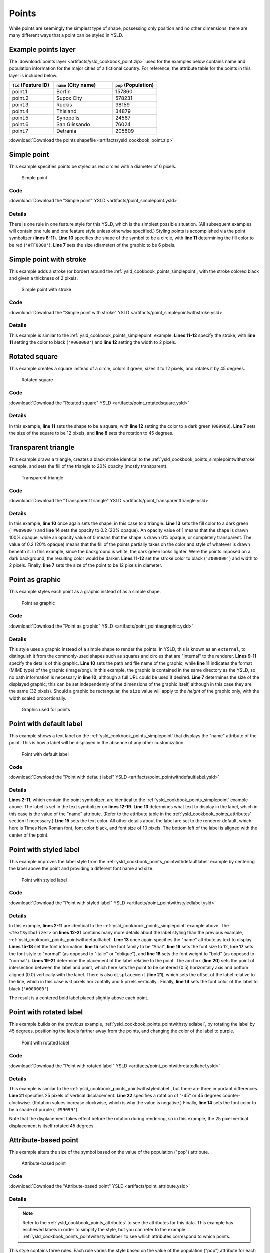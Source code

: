 .. _cartography.ysld.cookbook.points:

Points
======

While points are seemingly the simplest type of shape, possessing only position and no other dimensions, there are many different ways that a point can be styled in YSLD.

.. _ysld_cookbook_points_attributes:

Example points layer
--------------------

The :download:`points layer <artifacts/ysld_cookbook_point.zip>` used for the examples below contains name and population information for the major cities of a fictional country. For reference, the attribute table for the points in this layer is included below.

.. list-table::
   :widths: 30 40 30
   :header-rows: 1

   * - ``fid`` (Feature ID)
     - ``name`` (City name)
     - ``pop`` (Population)
   * - point.1
     - Borfin
     - 157860
   * - point.2
     - Supox City
     - 578231
   * - point.3
     - Ruckis
     - 98159
   * - point.4
     - Thisland
     - 34879
   * - point.5
     - Synopolis
     - 24567
   * - point.6
     - San Glissando
     - 76024
   * - point.7
     - Detrania
     - 205609

:download:`Download the points shapefile <artifacts/ysld_cookbook_point.zip>`

.. _ysld_cookbook_points_simplepoint:

Simple point
------------

This example specifies points be styled as red circles with a diameter of 6 pixels.

.. figure:: images/point_simplepoint.png

   Simple point
   
Code
~~~~

:download:`Download the "Simple point" YSLD <artifacts/point_simplepoint.ysld>`

.. code-block:: python
  :linenos:

  title: 'YSLD Cook Book: Simple Point'
  feature-styles:
  - name: name
    rules:
    - symbolizers:
      - point:
          size: 6
          symbols:
          - mark:
              shape: circle
              fill-color: '#FF0000'

Details
~~~~~~~

There is one rule in one feature style for this YSLD, which is the simplest possible situation. (All subsequent examples will contain one rule and one feature style unless otherwise specified.)  Styling points is accomplished via the point symbolizer (**lines 6-11**). **Line 10** specifies the shape of the symbol to be a circle, with **line 11** determining the fill color to be red (``'#FF0000'``). **Line 7** sets the size (diameter) of the graphic to be 6 pixels.


.. _ysld_cookbook_points_simplepointwithstroke:

Simple point with stroke
------------------------

This example adds a stroke (or border) around the :ref:`ysld_cookbook_points_simplepoint`, with the stroke colored black and given a thickness of 2 pixels.

.. figure:: images/point_simplepointwithstroke.png

   Simple point with stroke

Code
~~~~

:download:`Download the "Simple point with stroke" YSLD <artifacts/point_simplepointwithstroke.ysld>`

.. code-block:: python
  :linenos:

  title: 'YSLD Cook Book: Simple point with stroke'
  feature-styles:
  - name: name
    rules:
    - symbolizers:
      - point:
          size: 6
          symbols:
          - mark:
              shape: circle
              stroke-color: '#000000'
              stroke-width: 2
              fill-color: '#FF0000'

Details
~~~~~~~

This example is similar to the :ref:`ysld_cookbook_points_simplepoint` example. **Lines 11-12** specify the stroke, with **line 11** setting the color to black (``'#000000'``) and **line 12** setting the width to 2 pixels.


Rotated square
--------------

This example creates a square instead of a circle, colors it green, sizes it to 12 pixels, and rotates it by 45 degrees.

.. figure:: images/point_rotatedsquare.png

   Rotated square

Code
~~~~

:download:`Download the "Rotated square" YSLD <artifacts/point_rotatedsquare.ysld>`

.. code-block:: python
  :linenos:

  title: 'YSLD Cook Book: Rotated square'
  feature-styles:
  - name: name
    rules:
    - symbolizers:
      - point:
          size: 12
          rotation: 45
          symbols:
          - mark:
              shape: square
              fill-color: '#009900'

Details
~~~~~~~

In this example, **line 11** sets the shape to be a square, with **line 12** setting the color to a dark green (``009900``). **Line 7** sets the size of the square to be 12 pixels, and **line 8** sets the rotation to 45 degrees.


Transparent triangle
--------------------

This example draws a triangle, creates a black stroke identical to the :ref:`ysld_cookbook_points_simplepointwithstroke` example, and sets the fill of the triangle to 20% opacity (mostly transparent).

.. figure:: images/point_transparenttriangle.png

   Transparent triangle

Code
~~~~   

:download:`Download the "Transparent triangle" YSLD <artifacts/point_transparenttriangle.ysld>`

.. code-block:: python
  :linenos:

  title: 'YSLD Cook Book: Transparent triangle'
  feature-styles:
  - name: name
    rules:
    - symbolizers:
      - point:
          size: 12
          symbols:
          - mark:
              shape: triangle
              stroke-color: '#000000'
              stroke-width: 2
              fill-color: '#009900'
              fill-opacity: 0.2

Details
~~~~~~~

In this example, **line 10** once again sets the shape, in this case to a triangle. **Line 13** sets the fill color to a dark green (``'#009900'``) and **line 14** sets the opacity to 0.2 (20% opaque). An opacity value of 1 means that the shape is drawn 100% opaque, while an opacity value of 0 means that the shape is drawn 0% opaque, or completely transparent. The value of 0.2 (20% opaque) means that the fill of the points partially takes on the color and style of whatever is drawn beneath it. In this example, since the background is white, the dark green looks lighter. Were the points imposed on a dark background, the resulting color would be darker. **Lines 11-12** set the stroke color to black (``'#000000'``) and width to 2 pixels. Finally, **line 7** sets the size of the point to be 12 pixels in diameter.

Point as graphic
----------------

This example styles each point as a graphic instead of as a simple shape.

.. figure:: images/point_pointasgraphic.png

   Point as graphic

Code
~~~~

:download:`Download the "Point as graphic" YSLD <artifacts/point_pointasgraphic.ysld>`

.. code-block:: python
  :linenos:

  title: 'YSLD Cook Book: Point as graphic'
  feature-styles:
  - name: name
    rules:
    - symbolizers:
      - point:
          size: 32
          symbols:
          - external:
              url: smileyface.png
              format: image/png

Details
~~~~~~~

This style uses a graphic instead of a simple shape to render the points. In YSLD, this is known as an ``external``, to distinguish it from the commonly-used shapes such as squares and circles that are "internal" to the renderer. **Lines 9-11** specify the details of this graphic. **Line 10** sets the path and file name of the graphic, while **line 11** indicates the format (MIME type) of the graphic (image/png). In this example, the graphic is contained in the same directory as the YSLD, so no path information is necessary in **line 10**,  although a full URL could be used if desired. **Line 7** determines the size of the displayed graphic; this can be set independently of the dimensions of the graphic itself, although in this case they are the same (32 pixels). Should a graphic be rectangular, the ``size`` value will apply to the *height* of the graphic only, with the width scaled proportionally.

.. figure:: images/smileyface.png

   Graphic used for points

.. _ysld_cookbook_points_pointwithdefaultlabel:

Point with default label
------------------------

This example shows a text label on the :ref:`ysld_cookbook_points_simplepoint` that displays the "name" attribute of the point. This is how a label will be displayed in the absence of any other customization.

.. figure:: images/point_pointwithdefaultlabel.png

   Point with default label

Code
~~~~

:download:`Download the "Point with default label" YSLD <artifacts/point_pointwithdefaultlabel.ysld>`

.. code-block:: python
  :linenos:

  title: 'YSLD Cook Book: Point with default label'
  feature-styles:
  - name: name
    rules:
    - symbolizers:
      - point:
          size: 6
          symbols:
          - mark:
              shape: circle
              fill-color: '#FF0000'
      - text:
          label: ${name}
          fill-color: '#000000'
          font-family: Serif
          font-size: 10
          font-style: normal
          font-weight: normal
          placement: point

Details
~~~~~~~

**Lines 2-11**, which contain the point symbolizer, are identical to the :ref:`ysld_cookbook_points_simplepoint` example above. The label is set in the text symbolizer on **lines 12-19**. **Line 13** determines what text to display in the label, which in this case is the value of the "name" attribute. (Refer to the attribute table in the :ref:`ysld_cookbook_points_attributes` section if necessary.)  **Line 15** sets the text color. All other details about the label are set to the renderer default, which here is Times New Roman font, font color black, and font size of 10 pixels. The bottom left of the label is aligned with the center of the point.


.. _ysld_cookbook_points_pointwithstyledlabel:

Point with styled label
-----------------------

This example improves the label style from the :ref:`ysld_cookbook_points_pointwithdefaultlabel` example by centering the label above the point and providing a different font name and size.

.. figure:: images/point_pointwithstyledlabel.png

   Point with styled label

Code
~~~~   

:download:`Download the "Point with styled label" YSLD <artifacts/point_pointwithstyledlabel.ysld>`

.. code-block:: python
  :linenos:

  title: 'YSLD Cook Book: Point with styled label'
  feature-styles:
  - name: name
    rules:
    - symbolizers:
      - point:
          size: 6
          symbols:
          - mark:
              shape: circle
              fill-color: '#FF0000'
      - text:
          label: ${name}
          fill-color: '#000000'
          font-family: Arial
          font-size: 12
          font-style: normal
          font-weight: bold
          placement: point
          anchor: [0.5,0.0]
          displacement: [0,5]

Details
~~~~~~~

In this example, **lines 2-11** are identical to the :ref:`ysld_cookbook_points_simplepoint` example above. The ``<TextSymbolizer>`` on **lines 12-21** contains many more details about the label styling than the previous example, :ref:`ysld_cookbook_points_pointwithdefaultlabel`. **Line 13** once again specifies the "name" attribute as text to display. **Lines 15-18** set the font information:  **line 15** sets the font family to be "Arial", **line 16** sets the font size to 12, **line 17** sets the font style to "normal" (as opposed to "italic" or "oblique"), and **line 18** sets the font weight to "bold" (as opposed to "normal"). **Lines 19-21** determine the placement of the label relative to the point. The ``anchor`` (**line 20**) sets the point of intersection between the label and point, which here sets the point to be centered (0.5) horizontally axis and bottom aligned (0.0) vertically with the label. There is also ``displacement`` (**line 21**), which sets the offset of the label relative to the line, which in this case is 0 pixels horizontally and 5 pixels vertically . Finally, **line 14** sets the font color of the label to black (``'#000000'``).

The result is a centered bold label placed slightly above each point.



Point with rotated label
------------------------

This example builds on the previous example, :ref:`ysld_cookbook_points_pointwithstyledlabel`, by rotating the label by 45 degrees, positioning the labels farther away from the points, and changing the color of the label to purple.

.. figure:: images/point_pointwithrotatedlabel.png

   Point with rotated label

Code
~~~~

:download:`Download the "Point with rotated label" YSLD <artifacts/point_pointwithrotatedlabel.ysld>`

.. code-block:: python
  :linenos:

  title: 'YSLD Cook Book: Point with rotated label'
  feature-styles:
  - name: name
    rules:
    - symbolizers:
      - point:
          size: 6
          symbols:
          - mark:
              shape: circle
              fill-color: '#FF0000'
      - text:
          label: ${name}
          fill-color: '#990099'
          font-family: Arial
          font-size: 12
          font-style: normal
          font-weight: bold
          placement: point
          anchor: [0.5,0.0]
          displacement: [0,25]
          rotation: -45

Details
~~~~~~~

This example is similar to the :ref:`ysld_cookbook_points_pointwithstyledlabel`, but there are three important differences. **Line 21** specifies 25 pixels of vertical displacement. **Line 22** specifies a rotation of "-45" or 45 degrees counter-clockwise. (Rotation values increase clockwise, which is why the value is negative.)  Finally, **line 14** sets the font color to be a shade of purple (``'#99099'``).

Note that the displacement takes effect before the rotation during rendering, so in this example, the 25 pixel vertical displacement is itself rotated 45 degrees.


Attribute-based point
---------------------

This example alters the size of the symbol based on the value of the population ("pop") attribute. 

.. figure:: images/point_attributebasedpoint.png

   Attribute-based point
   
Code
~~~~

:download:`Download the "Attribute-based point" YSLD <artifacts/point_attribute.ysld>`

.. code-block:: python
  :linenos:

  title: 'YSLD Cook Book: Attribute-based point'
  feature-styles:
  - name: name
    rules:
    - name: SmallPop
      title: 1 to 50000
      filter: ${pop < '50000'}
      symbolizers:
      - point:
          size: 8
          symbols:
          - mark:
              shape: circle
              fill-color: '#0033CC'
    - name: MediumPop
      title: 50000 to 100000
      filter: ${pop >= '50000' AND pop < '100000'}
      symbolizers:
      - point:
          size: 12
          symbols:
          - mark:
              shape: circle
              fill-color: '#0033CC'
    - name: LargePop
      title: Greater than 100000
      filter: ${pop >= '100000'}
      symbolizers:
      - point:
          size: 16
          symbols:
          - mark:
              shape: circle
              fill-color: '#0033CC'

Details
~~~~~~~
   
.. note:: Refer to the :ref:`ysld_cookbook_points_attributes` to see the attributes for this data. This example has eschewed labels in order to simplify the style, but you can refer to the example :ref:`ysld_cookbook_points_pointwithstyledlabel` to see which attributes correspond to which points.

This style contains three rules. Each rule varies the style based on the value of the population ("pop") attribute for each point, with smaller values yielding a smaller circle, and larger values yielding a larger circle.

The three rules are designed as follows:

.. list-table::
   :widths: 20 30 30 20
   :header-rows: 1

   * - Rule order
     - Rule name
     - Population (``pop``)
     - Size
   * - 1
     - SmallPop
     - Less than 50,000
     - 8
   * - 2
     - MediumPop
     - 50,000 to 100,000
     - 12
   * - 3
     - LargePop
     - Greater than 100,000
     - 16

The order of the rules does not matter in this case, since each shape is only rendered by a single rule.

The first rule, on **lines 5-14**, specifies the styling of those points whose population attribute is less than 50,000. **Line 7** sets this filter, denoting the attribute ("pop") to be "less than" the value of 50,000. The symbol is a circle (**line 13**), the color is dark blue (``'#0033CC'``, on **line 15**), and the size is 8 pixels in diameter (**line 18**). 

The second rule, on **lines 15-24**, specifies a style for points whose population attribute is greater than or equal to 50,000 and less than 100,000. The population filter is set on **line 17**. This filter specifies two criteria instead of one: a "greater than or equal to" and a "less than" filter. These criteria are joined by ``AND``, which mandates that both filters need to be true for the rule to be applicable. The size of the graphic is set to 12 pixels on **line 20**. All other styling directives are identical to the first rule.

The third rule, on **lines 25-34**, specifies a style for points whose population attribute is greater than or equal to 100,000. The population filter is set on **line 27**, and the only other difference is the size of the circle, which in this rule (**line 30**) is 16 pixels.

The result of this style is that cities with larger populations have larger points.


Zoom-based point
----------------

This example alters the style of the points at different zoom levels.

.. figure:: images/point_zoombasedpointlarge.png

   Zoom-based point: Zoomed in

.. figure:: images/point_zoombasedpointmedium.png
   
   Zoom-based point: Partially zoomed

.. figure:: images/point_zoombasedpointsmall.png
   
   Zoom-based point: Zoomed out

   
Code
~~~~

:download:`Download the "Zoom-based point" YSLD <artifacts/point_zoom.ysld>`

.. code-block:: python
  :linenos:

  title: 'YSLD Cook Book: Zoom-based point'
  feature-styles:
  - name: name
    rules:
    - name: Large
      scale: [min,1.6e8]
      symbolizers:
      - point:
          size: 12
          symbols:
          - mark:
              shape: circle
              fill-color: '#CC3300'
    - name: Medium
      scale: [1.6e8,3.2e8]
      symbolizers:
      - point:
          size: 8
          symbols:
          - mark:
              shape: circle
              fill-color: '#CC3300'
    - name: Small
      scale: [3.2e8,max]
      symbolizers:
      - point:
          size: 4
          symbols:
          - mark:
              shape: circle
              fill-color: '#CC3300'

Details
~~~~~~~

It is often desirable to make shapes larger at higher zoom levels when creating a natural-looking map. This example styles the points to vary in size based on the zoom level (or more accurately, scale denominator). Scale denominators refer to the scale of the map. A scale denominator of 10,000 means the map has a scale of 1:10,000 in the units of the map projection.

.. note:: Determining the appropriate scale denominators (zoom levels) to use is beyond the scope of this example.

This style contains three rules. The three rules are designed as follows:

.. list-table::
   :widths: 25 25 25 25 
   :header-rows: 1

   * - Rule order
     - Rule name
     - Scale denominator
     - Point size
   * - 1
     - Large
     - 1:160,000,000 or less
     - 12
   * - 2
     - Medium
     - 1:160,000,000 to 1:320,000,000
     - 8
   * - 3
     - Small
     - Greater than 1:320,000,000
     - 4

The order of these rules does not matter since the scales denominated in each rule do not overlap.

The first rule (**lines 5-13**) is for the smallest scale denominator, corresponding to when the view is "zoomed in". The scale rule is set on **line 6**, so that the rule will apply to any map with a scale denominator of 160,000,000 or less. The rule draws a circle (**line 12**), colored red (``#CC3300`` on **line 13**) with a size of 12 pixels (**line 9**).

The second rule (**lines 14-22**) is the intermediate scale denominator, corresponding to when the view is "partially zoomed". The scale rules is set on **line 15**, so that the rule will apply to any map with a scale denominator between 160,000,000 and 320,000,000. (The lower bound is inclusive and the upper bound is exclusive, so a zoom level of exactly 320,000,000 would *not* apply here.)  Aside from the scale, the only difference between this rule and the first is the size of the symbol, which is set to 8 pixels on **line 18**.

The third rule (**lines 23-31**) is the largest scale denominator, corresponding to when the map is "zoomed out". The scale rule is set on **line 24**, so that the rule will apply to any map with a scale denominator of 320,000,000 or more. Again, the only other difference between this rule and the others is the size of the symbol, which is set to 4 pixels on **line 27**.

The result of this style is that points are drawn larger as one zooms in and smaller as one zooms out.


